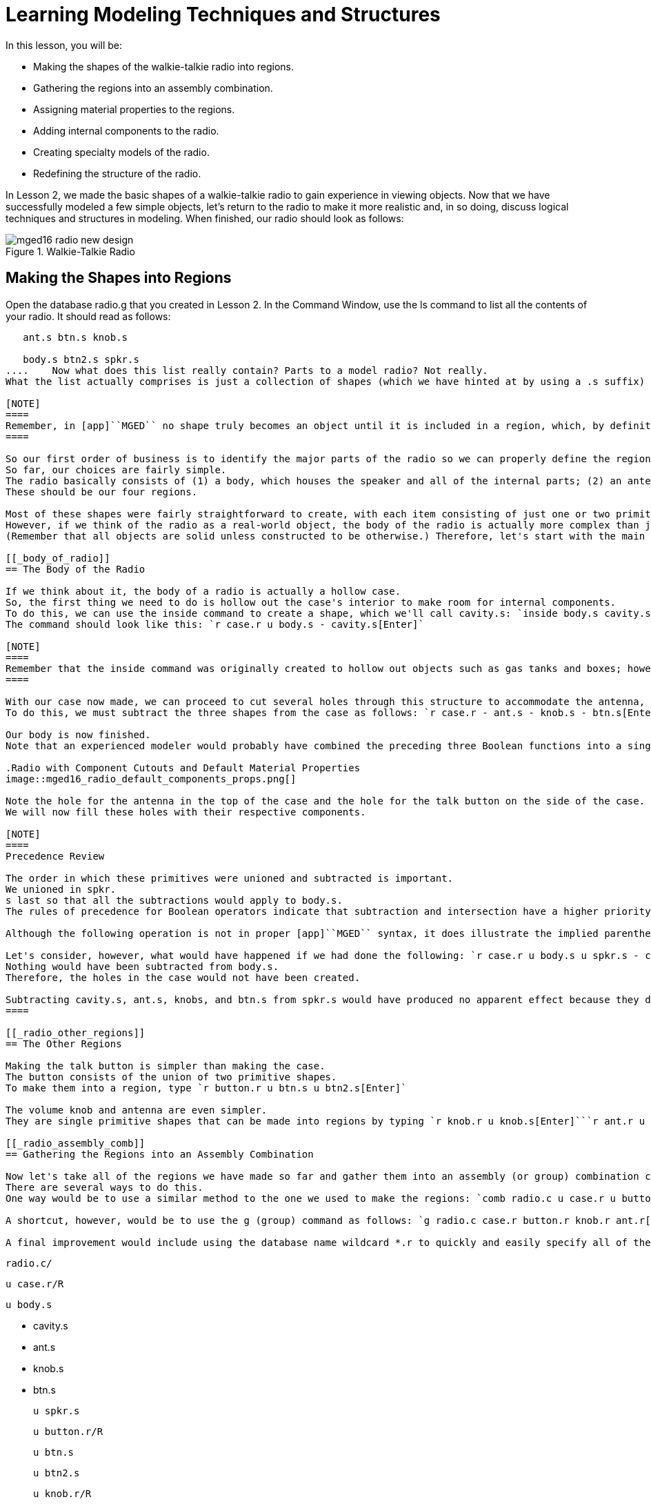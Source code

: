 = Learning Modeling Techniques and Structures

In this lesson, you will be: 

* Making the shapes of the walkie-talkie radio into regions.
* Gathering the regions into an assembly combination.
* Assigning material properties to the regions.
* Adding internal components to the radio.
* Creating specialty models of the radio.
* Redefining the structure of the radio.

In Lesson 2, we made the basic shapes of a walkie-talkie radio to gain experience in viewing objects.
Now that we have successfully modeled a few simple objects, let's return to the radio to make it more realistic and, in so doing, discuss logical techniques and structures in modeling.
When finished, our radio should look as follows: 

.Walkie-Talkie Radio
image::mged16_radio_new_design.png[]


[[_radio_shapes_to_regions]]
== Making the Shapes into Regions

Open the database radio.g that you created in Lesson 2.
In the Command Window, use the ls command to list all the contents of your radio.
It should read as follows: 

....

   ant.s btn.s knob.s

   body.s btn2.s spkr.s
....	Now what does this list really contain? Parts to a model radio? Not really.
What the list actually comprises is just a collection of shapes (which we have hinted at by using a .s suffix) that (1) do not have material properties, and therefore (2) do not occupy space. 

[NOTE]
====
Remember, in [app]``MGED`` no shape truly becomes an object until it is included in a region, which, by definition, is an object or collection of objects that has a common material type. 
====

So our first order of business is to identify the major parts of the radio so we can properly define the regions.
So far, our choices are fairly simple.
The radio basically consists of (1) a body, which houses the speaker and all of the internal parts; (2) an antenna; (3) a volume control knob, and (4) a talk button.
These should be our four regions. 

Most of these shapes were fairly straightforward to create, with each item consisting of just one or two primitive shapes.
However, if we think of the radio as a real-world object, the body of the radio is actually more complex than just a solid box with a few shapes glued to its surface.
(Remember that all objects are solid unless constructed to be otherwise.) Therefore, let's start with the main component of the radio-the body. 

[[_body_of_radio]]
== The Body of the Radio

If we think about it, the body of a radio is actually a hollow case.
So, the first thing we need to do is hollow out the case's interior to make room for internal components.
To do this, we can use the inside command to create a shape, which we'll call cavity.s: `inside body.s cavity.s 1 1 1 1 1 1[Enter]`	Now, we'll make a region called case.r and define it as what's left of body.s after cavity.s has been subtracted out.
The command should look like this: `r case.r u body.s - cavity.s[Enter]`

[NOTE]
====
Remember that the inside command was originally created to hollow out objects such as gas tanks and boxes; however, it can also be used to create any new cutaway shape that has some relationship to a pre-existing shape. 
====

With our case now made, we can proceed to cut several holes through this structure to accommodate the antenna, the volume control knob, and the talk button.
To do this, we must subtract the three shapes from the case as follows: `r case.r - ant.s - knob.s - btn.s[Enter]`	Finally, we need to "glue" the lip around the speaker to the case's front face by typing `r case.r u spkr.s[Enter]`

Our body is now finished.
Note that an experienced modeler would probably have combined the preceding three Boolean functions into a single command as follows: `r case.r u body.s - cavity.s - ant.s - knob.s - btn.s u spkr.s[Enter]`	If we were to raytrace case.r at this point, we would see the following:

.Radio with Component Cutouts and Default Material Properties
image::mged16_radio_default_components_props.png[]

Note the hole for the antenna in the top of the case and the hole for the talk button on the side of the case.
We will now fill these holes with their respective components. 

[NOTE]
====
Precedence Review 

The order in which these primitives were unioned and subtracted is important.
We unioned in spkr.
s last so that all the subtractions would apply to body.s.
The rules of precedence for Boolean operators indicate that subtraction and intersection have a higher priority than union (meaning that they are performed first). 

Although the following operation is not in proper [app]``MGED`` syntax, it does illustrate the implied parentheses that precede and follow the union operators in our last command: `r case.r u (body.s - cavity.s - ant.s - knob.s - btn.s) u (spkr.s)[Enter] `	  Optionally, we could've unioned in spkr.s before body.s as follows: `r case.r u spkr.s u body.s - cavity.s - ant.s - knob.s - btn.s[Enter]`

Let's consider, however, what would have happened if we had done the following: `r case.r u body.s u spkr.s - cavity.s - ant.s - knob.s - btn.s[Enter]`	  In this last case, operator precedence would have caused the program to subtract cavity.s, ant.s, knob.s, and btn.s from spkr.s.
Nothing would have been subtracted from body.s.
Therefore, the holes in the case would not have been created. 

Subtracting cavity.s, ant.s, knobs, and btn.s from spkr.s would have produced no apparent effect because they do not overlap the volume of spkr.s. 
====

[[_radio_other_regions]]
== The Other Regions

Making the talk button is simpler than making the case.
The button consists of the union of two primitive shapes.
To make them into a region, type `r button.r u btn.s u btn2.s[Enter]`

The volume knob and antenna are even simpler.
They are single primitive shapes that can be made into regions by typing `r knob.r u knob.s[Enter]```r ant.r u ant.s[Enter]``

[[_radio_assembly_comb]]
== Gathering the Regions into an Assembly Combination

Now let's take all of the regions we have made so far and gather them into an assembly (or group) combination called radio.c so that we can keep all of these parts together.
There are several ways to do this.
One way would be to use a similar method to the one we used to make the regions: `comb radio.c u case.r u button.r u knob.r u ant.r[Enter]`

A shortcut, however, would be to use the g (group) command as follows: `g radio.c case.r button.r knob.r ant.r[Enter]`	Unlike the comb command, the g command assumes that all of the items specified will be unioned together, and so no Boolean operators need to be specified. 

A final improvement would include using the database name wildcard *.r to quickly and easily specify all of the regions in the database: `g radio.c *.r[Enter]`	If we now tree radio.c, we should get the following output in the Command Window. 

....

   radio.c/

   u case.r/R

   u body.s

   - cavity.s

   - ant.s

   - knob.s

   - btn.s

   u spkr.s

   u button.r/R

   u btn.s

   u btn2.s

   u knob.r/R

   u knob.s

   u ant.r/R

   u ant.s
....

[[_radio_assign_mater_props]]
== Assigning Material Properties to the Regions

Thus far, the objects we have created have no material properties other than the gray plastic that [app]``MGED`` assigns by default to any object without assigned material values.
Now let's improve our design by assigning other material properties to the components. 

We'll give the antenna a realistic look by opening the Combination Editor, choosing ant.r from the drop-down Name menu, selecting mirror  from the drop-down  Shader menu, and clicking on Apply. 

We'll let the other components remain with the default plastic, but we'll assign them different colors.
With the Combination Editor still open, select case.r from the drop-down Name menu, select the magenta option from the drop-down Color  menu, and then click Apply.
Use the same method to assign the  volume control knob (knob.r) a blue color.
For the talk button (button.r), let's keep it gray by leaving the default values in place.
The design should appear similar to the following when raytraced in Underlay mode:

.Radio with Material Properties Assigned
image::mged16_radio_with_mater_props.png[]

As we look at our radio now, we can see that the antenna looks a little bit like a straw.
In reality, it should have a small cap on the end so that we can raise and lower the antenna.
We can approximate this shape by creating an ellipsoid (which we'll call ant2.s) and unioning it in with the rest of the antenna as follows: `in ant2.s ell1 2 2 94 0 0 1 3[Enter]```r ant.r u ant2.s[Enter]``

[[_radio_internal_components]]
== Adding Internal Components

Our radio is looking more and more realistic; however, it is still just a hollow shell.
Let's further improve it by making a circuit board to go inside the case.
To do this, type: `in board.s rpp 3 4 1 31 1 47[Enter]```r board.r u board.s[Enter]``

Let's give the board a green semi-shiny color.
The easiest way to do this is via the Combination Editor, but this time let's use the Command Line approach.
Type: `mater board.r "plastic sh=4" 0 198 0 1[Enter]`	Diagrammed, this command says to: 

[cols="1,1,1,1,1"]
|===

|mater
|board.r
|"plastic sh=4"
|0 198 0
|1

|Assign material properties to
|the region called board.r.
|Apply the plastic shader with a shininess of 4
|Give it a green color
|Inherit color material type
|===

Finally, we'll include the board with the rest of the components in radio.c as follows: `g radio.c board.r[Enter]`	Our radio should now look like the following:

.Wireframe Radio with Circuit Board Added
image::mged16_radio_wireframe_circ_board.png[]

In addition, the tree for radio.c should now look as follows: 

....

   radio.c/

   u case.r/R

   u body.s

   - cavity.s

   - ant.s

   - knob.s

   - btn.s

   u spkr.s

   u button.r/R

   u btn.s

   u btn2.s

   u knob.r/R

   u knob.s

   u ant.r/R

   u ant.s

   u ant2.s

   u board.r/R

   u board.s
....

[[_radio_specialty_models]]
== Making Specialty Models of the Radio

Now, what would happen to the circuit board if we were to raytrace the radio at this point? It would disappear because it lies within the case.
So how can we make the circuit board visible outside of the case? 

There are two common ways to do this: a transparent view and a cutaway view.
Each method has its advantages and disadvantages.
With the transparent view, the Boolean operations remain unchanged, but some of the material properties of the "outside shell" are altered to better view interior parts of the model.
With the cutaway view, the material properties remain unchanged, but some of the Boolean operations are altered to remove parts of the model that are obstructing our view of other parts.
We will try both ways to view the inside of our radio. 

Different Approaches to Creating Specialty Models 

An important point to note here is that the transparent and cutaway views are specialty models.
They are similar in nature to items a manufacturer might make for special purposes.
For example, an automobile manufacturer makes cars for everyday use, but also makes modified versions for display at certain events.
The body panels might be replaced with a transparent material or be partially cut away to reveal interior components. 

Good modeling practice follows the same pattern.
The actual model of an item should not have to be changed in order to create a specialty view of it.
Instead, a modified version of the item should be created.
Thus, the modeler will not have to worry about remembering to return the model to the original condition after its special-purpose use, and the modeler can also retain the "display model" for future use. 

There are two common approaches to making these specialty models: First, the modeler can copy the original and replace components with modified versions.
Second, the modeler can create new, unique parts from scratch and construct the modified item.
The method chosen is a matter of personal choice and is usually determined by the extent of the modifications being done and the complexity of the original object. 

=== Transparent View

Making a specialty radio with a transparent case would probably be the easiest way to view the circuit board inside.
All we have to do is make a copy of our present radio case and modify its material properties.
We'll call the specialty case case_clear.r.
Type `cp case.r case_clear.r[Enter]`	  We can now use the Combination Editor to set the material properties on this case without affecting the "master" design of the radio.
When this has been done, we can combine this modified case with the other unchanged radio components and group them as a new specialty radio named radio_clear.c. 

To set the material properties of case_clear.r, choose plastic from the drop-down menu to the right of the Shader entry box in the Combination Editor.
(Although this is the shader that is used by default, we want to explicitly select it in order to change one of its values.) Now change the Transparency of the case to a value of .8.
Apply the change and close the Combination Editor. 

Finally, create the specialty radio combination by typing: `g radio_clear.c case_clear.r button.r knob.r ant.r board.r[Enter]`	  and then Blast the display with `B radio_clear.c[Enter]`

Now raytrace your design to view the resulting effect.
The new transparent case should appear similar to the following:

.Transparent View of the Radio
image::mged16_radio_transparent.png[]

As shown in the following tree diagram, the structure of this specialty radio_clear.c is not much different than that of the regular radio.c.
The only difference is that case.c has been replaced with case_clear.c. 

....

   radio_clear.c/

   u case_clear.r/R

   u body.s

   - cavity.s

   - ant.s

   - knob.s

   - btn.s

   u spkr.s

   u button.r/R

   u btn.s

   u btn2.s

   u knob.r/R

   u knob.s

   u ant.r/R

   u ant.s

   u ant2.s

   u board.r/R

   u board.s
....

[NOTE]
====
Notice in the preceding figure that the color chosen for the transparent case does influence the appearance of the internal objects.
Although we made the circuit board green, the filter effect of the transparent magenta case-which allows no green light to enter or exit the case-causes the board to appear to be dark purple.
This is okay in our situation.
However, if accuracy in color is important in a model, the modeler should remember to select a neutral color (such as white or light gray) for the transparent object. 
====

=== Cutaway View

Another way we can make the interior components of the radio visible is to create a cutaway view.
Although it is a little more complex to make than the transparent view was, the cutaway view offers a particularly interesting way to view geometry. 

There are several ways to make the cutaway view.
Probably the easiest way is to use the "chainsaw" method to cut off part of the radio and reveal what is inside. 

To do this, create an arb8 called cutaway.s, which will be used to cut off the front corner of the radio.
Because this is a cutting shape (i.e., it is simply used to erase a portion of another shape and will not actually be viewed), the dimensions of the arb8 are not critical.
The only concern is that cutaway.s be as tall as the case so that it completely removes a corner from it. 

Use the Shift Grips and multiple views (especially the Top view) to align cutaway.s so that it angles diagonally across the top of the radio (as shown in the following wireframe representation). When you've aligned the shape the way you want it, create the following radio_cutaway.c combination that unions in radio.c and subtracts out the shape (cutaway.s) that is covering what you want to see (board.r): `comb radio_cutaway.c u radio.c - cutaway.s[Enter]`

.Multipane View of Cutting Primitive
image::mged16_radio_cut_wireframe.png[]

Blast the radio_cutaway.c combination onto the display and raytrace.
Depending on how your arb8 intersected the radio, the cutaway should look similar to the following: 

.Cutaway View of Radio with Circuit Board Cut Off
image::mged16_radio_cut_raytrace.png[]

Notice in the preceding figures that cutaway.s removes everything it overlaps (including part of the circuit board). This is okay if we just want to see inside the case.
However, if we want to see all of the circuit board and any other component overlapped by cutaway.s (e.g., button.r), we would have to adjust our Boolean operations a little so that the cutaway is subtracted only from our case. 

To do this, we basically have two options: (1) we could move cutaway.s in the structure so that it is subtracted from only case.r, or (2) we could move cutaway.s in the structure so that it is subtracted from both body.s and spkr.s, the two components that make up case.r.
While both of these options would produce the same effect, the first method requires just one subtraction, whereas the second method potentially provides more control by having the user select the individual components that will subtract out the cutting shape. 

Take a minute and compare the following trees for the cutaways we have discussed so far.
Especially note the position of cutaway.s in the different structures.
Also, note that when cutaway.s was subtracted from a particular region or combination, the name of that region or combination was changed.
The reasoning behind this goes back to our original discussion of specialty models.
Remember that our purpose is to create a new special-purpose model, not change the existing model.
So, we must change the name of any region or combination that contains any modified components or structures.
If we don't, the master model will also be changed. 

.Cutaway Subtractions.
image::mged16_radio_cutaways.png[]


[[_radio_structure_redefinition]]
== Redefining the Structure of the Radio

As shapes are added in a design, the modeler often finds that the structure or association of components needs to change.
Thus, we should pause at this point and consider how our radio is structured.
While there are many ways to structure a model, two common modeling categories are location and functionality.
For our radio, we have so far grouped everything together under the general category of Radio, as shown in the following: 

.Current Radio Structure
image::mged16_radio_structure_1.png[]

If we wanted to categorize our components according to location, however, we might structure the model as follows: 

.Location-Based Structure of Radio
image::mged16_radio_structure_2.png[]

If we wanted to define our components according to functionality, we might structure the model another way.
For instance, to repair an actual radio, we would open the case, take out the circuit board, fix it, and put it back in.
When taking out the board, however, the knob and button would probably be attached to it in some way, and so they too would need to come out.
Accordingly, our structure should be changed as shown in the following diagram to associate the knob and button with the circuit board. 

.Function-Based Structure of Radio
image::mged16_radio_structure_3.png[]

To accomplish this restructuring according to functionality, create an assembly called electronics.c to hold these components together.
Type: `g electronics.c board.r knob.r button.r[Enter]`	 Of course, we now need to remove board.r, knob.r, and button.r from the radio.c assembly so that when electronics.c is added to the radio.c assembly, we won't have the knob and button included twice in the model.
To do this, use the rm (remove) command: `rm radio.c board.r knob.r button.r[Enter]`	 and then union in the electronics assembly: `g radio.c electronics.c[Enter]`

Now the tree for radio.c should appear as follows: 

....

   radio.c/

   u case.r/R

   u body.s

   - cavity.s

   - ant.s

   - knob.s

   - btn.s

   u spkr.s

   u ant.r/R

   u ant.s

   u ant2.s

   u electronics.c/

   u board.r/R

   u board.s

   u knob.r/R

   u knob.s

   u button.r/R

   u btn.s

   u btn2.s
....

Now let's remake our cutaway view.
This time, let's do what we discussed earlier and make the cutaway remove material from only the case, showing all the other components. 

First, we need to get rid of the old radio_cutaway.c, which was based on our previous structure.
To do this, type `kill radio_cutaway.c[Enter]`	 and then remake the combination by typing `comb radio_cutaway.c u case.r - cutaway.s u electronics.c u ant.r[Enter]`	 Now when we Blast the display and raytrace radio_cutaway.c, we should see the following: 

.View of Radio with Just the Case Cut Away
image::mged16_radio_casecut_raytrace.png[]


[[_modeling_techniques_and_structures_review]]
== Review

In this lesson, you: 

* Made the shapes of the walkie-talkie radio into regions.
* Gathered the regions into an assembly combination.
* Assigned material properties to the regions.
* Added internal components to the radio.
* Created specialty models of the radio.
* Redefined the structure of the radio.
